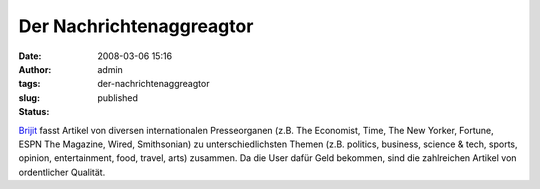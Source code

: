 Der Nachrichtenaggreagtor
#########################
:date: 2008-03-06 15:16
:author: admin
:tags: 
:slug: der-nachrichtenaggreagtor
:status: published

`Brijit <http://www.brijit.com/>`__ fasst Artikel von diversen
internationalen Presseorganen (z.B. The Economist, Time, The New Yorker,
Fortune, ESPN The Magazine, Wired, Smithsonian) zu unterschiedlichsten
Themen (z.B. politics, business, science & tech, sports, opinion,
entertainment, food, travel, arts) zusammen. Da die User dafür Geld
bekommen, sind die zahlreichen Artikel von ordentlicher Qualität.
